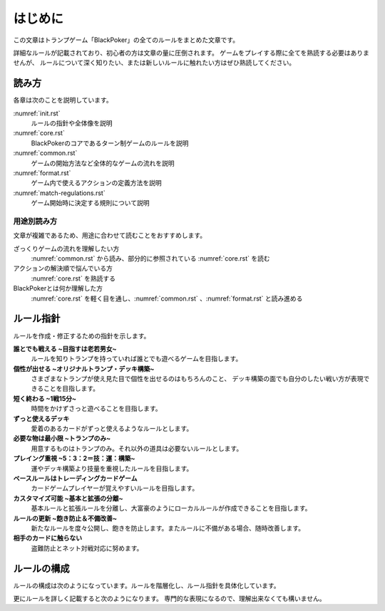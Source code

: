 .. _init.rst:

==============================
はじめに
==============================

この文章はトランプゲーム「BlackPoker」の全てのルールをまとめた文章です。

詳細なルールが記載されており、初心者の方は文章の量に圧倒されます。
ゲームをプレイする際に全てを熟読する必要はありませんが、
ルールについて深く知りたい、または新しいルールに触れたい方はぜひ熟読してください。


読み方
==============================

各章は次のことを説明しています。

:numref:`init.rst`
    ルールの指針や全体像を説明
:numref:`core.rst`
    BlackPokerのコアであるターン制ゲームのルールを説明
:numref:`common.rst`
    ゲームの開始方法など全体的なゲームの流れを説明
:numref:`format.rst`
    ゲーム内で使えるアクションの定義方法を説明
:numref:`match-regulations.rst`
    ゲーム開始時に決定する規則について説明


用途別読み方
------------------------------

文章が複雑であるため、用途に合わせて読むことをおすすめします。

ざっくりゲームの流れを理解したい方
    :numref:`common.rst` から読み、部分的に参照されている :numref:`core.rst` を読む

アクションの解決順で悩んでいる方
    :numref:`core.rst` を熟読する

BlackPokerとは何か理解した方
    :numref:`core.rst` を軽く目を通し、:numref:`common.rst` 、:numref:`format.rst` と読み進める


ルール指針
==============================

ルールを作成・修正するための指針を示します。


**誰とでも戦える ~目指すは老若男女~**
    ルールを知りトランプを持っていれば誰とでも遊べるゲームを目指します。


**個性が出せる ~オリジナルトランプ・デッキ構築~**
    さまざまなトランプが使え見た目で個性を出せるのはもちろんのこと、
    デッキ構築の面でも自分のしたい戦い方が表現できることを目指します。


**短く終わる ~1戦15分~**
    時間をかけずさっと遊べることを目指します。


**ずっと使えるデッキ**
    愛着のあるカードがずっと使えるようなルールとします。


**必要な物は最小限 ~トランプのみ~**
    用意するものはトランプのみ。それ以外の道具は必要ないルールとします。


**プレイング重視 ~5：3：2＝技：運：構築~**
    運やデッキ構築より技量を重視したルールを目指します。


**ベースルールはトレーディングカードゲーム**
    カードゲームプレイヤーが覚えやすいルールを目指します。


**カスタマイズ可能 ~基本と拡張の分離~**
    基本ルールと拡張ルールを分離し、大富豪のようにローカルルールが作成できることを目指します。


**ルールの更新 ~飽き防止＆不備改善~**
    新たなルールを度々公開し、飽きを防止します。またルールに不備がある場合、随時改善します。


**相手のカードに触らない**
    盗難防止とネット対戦対応に努めます。


ルールの構成
==============================
ルールの構成は次のようになっています。ルールを階層化し、ルール指針を具体化しています。


.. uml:: rule.puml


更にルールを詳しく記載すると次のようになります。
専門的な表現になるので、理解出来なくても構いません。

.. uml:: rule-class.puml